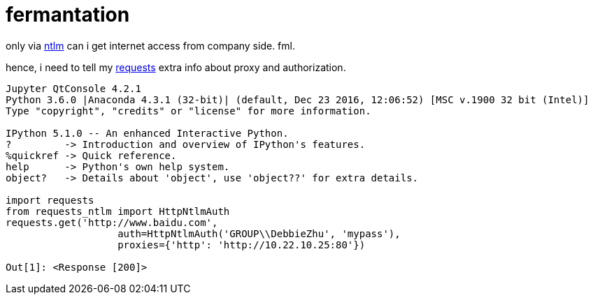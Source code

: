 = fermantation
:source-highlighter: pygment
:published_at: 2017-06-05
:hp-tags: requests, proxy, ntlm,
:hp-alt-title: requests via ntlm proxy
:source-language: python, bash

only via https://en.wikipedia.org/wiki/NT_LAN_Manager[ntlm] can i get internet access from company side. fml.

hence, i need to tell my http://docs.python-requests.org/en/master/[requests] extra info about proxy and authorization.

[source,python]  
---- 
Jupyter QtConsole 4.2.1
Python 3.6.0 |Anaconda 4.3.1 (32-bit)| (default, Dec 23 2016, 12:06:52) [MSC v.1900 32 bit (Intel)]
Type "copyright", "credits" or "license" for more information.

IPython 5.1.0 -- An enhanced Interactive Python.
?         -> Introduction and overview of IPython's features.
%quickref -> Quick reference.
help      -> Python's own help system.
object?   -> Details about 'object', use 'object??' for extra details.

import requests
from requests_ntlm import HttpNtlmAuth
requests.get('http://www.baidu.com',
                   auth=HttpNtlmAuth('GROUP\\DebbieZhu', 'mypass'),
                   proxies={'http': 'http://10.22.10.25:80'})

Out[1]: <Response [200]>
----



